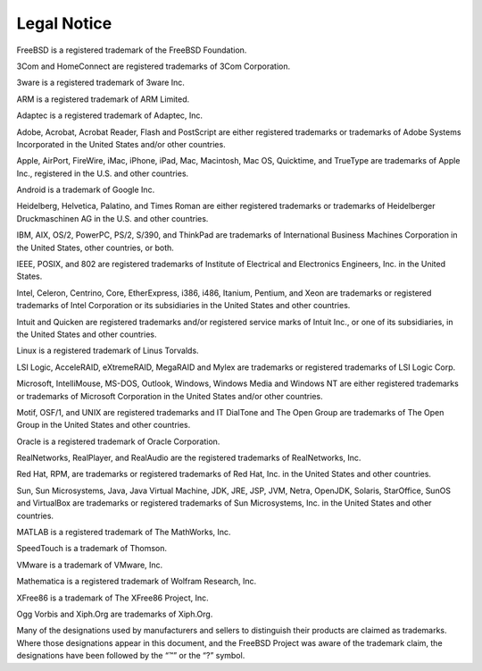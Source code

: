 ============
Legal Notice
============

.. raw:: html

   <div class="legalnotice">

FreeBSD is a registered trademark of the FreeBSD Foundation.

3Com and HomeConnect are registered trademarks of 3Com Corporation.

3ware is a registered trademark of 3ware Inc.

ARM is a registered trademark of ARM Limited.

Adaptec is a registered trademark of Adaptec, Inc.

Adobe, Acrobat, Acrobat Reader, Flash and PostScript are either
registered trademarks or trademarks of Adobe Systems Incorporated in the
United States and/or other countries.

Apple, AirPort, FireWire, iMac, iPhone, iPad, Mac, Macintosh, Mac OS,
Quicktime, and TrueType are trademarks of Apple Inc., registered in the
U.S. and other countries.

Android is a trademark of Google Inc.

Heidelberg, Helvetica, Palatino, and Times Roman are either registered
trademarks or trademarks of Heidelberger Druckmaschinen AG in the U.S.
and other countries.

IBM, AIX, OS/2, PowerPC, PS/2, S/390, and ThinkPad are trademarks of
International Business Machines Corporation in the United States, other
countries, or both.

IEEE, POSIX, and 802 are registered trademarks of Institute of
Electrical and Electronics Engineers, Inc. in the United States.

Intel, Celeron, Centrino, Core, EtherExpress, i386, i486, Itanium,
Pentium, and Xeon are trademarks or registered trademarks of Intel
Corporation or its subsidiaries in the United States and other
countries.

Intuit and Quicken are registered trademarks and/or registered service
marks of Intuit Inc., or one of its subsidiaries, in the United States
and other countries.

Linux is a registered trademark of Linus Torvalds.

LSI Logic, AcceleRAID, eXtremeRAID, MegaRAID and Mylex are trademarks or
registered trademarks of LSI Logic Corp.

Microsoft, IntelliMouse, MS-DOS, Outlook, Windows, Windows Media and
Windows NT are either registered trademarks or trademarks of Microsoft
Corporation in the United States and/or other countries.

Motif, OSF/1, and UNIX are registered trademarks and IT DialTone and The
Open Group are trademarks of The Open Group in the United States and
other countries.

Oracle is a registered trademark of Oracle Corporation.

RealNetworks, RealPlayer, and RealAudio are the registered trademarks of
RealNetworks, Inc.

Red Hat, RPM, are trademarks or registered trademarks of Red Hat, Inc.
in the United States and other countries.

Sun, Sun Microsystems, Java, Java Virtual Machine, JDK, JRE, JSP, JVM,
Netra, OpenJDK, Solaris, StarOffice, SunOS and VirtualBox are trademarks
or registered trademarks of Sun Microsystems, Inc. in the United States
and other countries.

MATLAB is a registered trademark of The MathWorks, Inc.

SpeedTouch is a trademark of Thomson.

VMware is a trademark of VMware, Inc.

Mathematica is a registered trademark of Wolfram Research, Inc.

XFree86 is a trademark of The XFree86 Project, Inc.

Ogg Vorbis and Xiph.Org are trademarks of Xiph.Org.

Many of the designations used by manufacturers and sellers to
distinguish their products are claimed as trademarks. Where those
designations appear in this document, and the FreeBSD Project was aware
of the trademark claim, the designations have been followed by the “™”
or the “?” symbol.

.. raw:: html

   </div>
